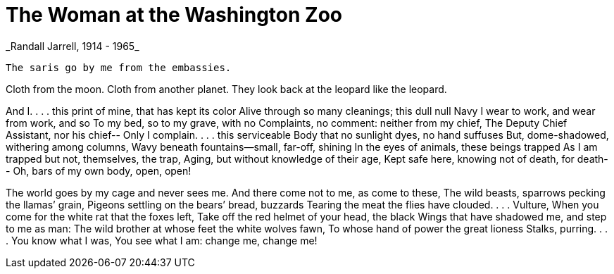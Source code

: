 = The Woman at the Washington Zoo
_Randall Jarrell, 1914 - 1965_

 The saris go by me from the embassies.

Cloth from the moon.  Cloth from another planet.  
They look back at the leopard like the leopard.

And I. . . .
          this print of mine, that has kept its color
Alive through so many cleanings; this dull null
Navy I wear to work, and wear from work, and so
To my bed, so to my grave, with no
Complaints, no comment: neither from my chief,
The Deputy Chief Assistant, nor his chief--
Only I complain. . . . this serviceable
Body that no sunlight dyes, no hand suffuses
But, dome-shadowed, withering among columns,
Wavy beneath fountains--small, far-off, shining
In the eyes of animals, these beings trapped
As I am trapped but not, themselves, the trap,
Aging, but without knowledge of their age,
Kept safe here, knowing not of death, for death--
Oh, bars of my own body, open, open!

The world goes by my cage and never sees me.
And there come not to me, as come to these,
The wild beasts, sparrows pecking the llamas’ grain,
Pigeons settling on the bears’ bread, buzzards
Tearing the meat the flies have clouded. . . .
                                               Vulture,
When you come for the white rat that the foxes left, 
Take off the red helmet of your head, the black
Wings that have shadowed me, and step to me as man:
The wild brother at whose feet the white wolves fawn,
To whose hand of power the great lioness
Stalks, purring. . . .
                       You know what I was,
You see what I am: change me, change me!